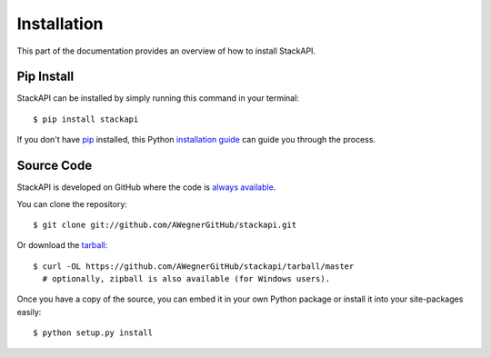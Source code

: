 .. _install:

Installation
============

This part of the documentation provides an overview of how to install StackAPI.

Pip Install
-----------

StackAPI can be installed by simply running this command in your terminal::

    $ pip install stackapi

If you don't have `pip <https://pip.pypa.io>`_ installed, this Python
`installation guide <http://docs.python-guide.org/en/latest/starting/installation/>`_
can guide you through the process.

Source Code
-----------

StackAPI is developed on GitHub where the code is
`always available <https://github.com/AWegnerGitHub/stackapi>`_.

You can clone the repository::

    $ git clone git://github.com/AWegnerGitHub/stackapi.git

Or download the `tarball <https://github.com/AWegnerGitHub/stackapi/tarball/master>`_::

    $ curl -OL https://github.com/AWegnerGitHub/stackapi/tarball/master
      # optionally, zipball is also available (for Windows users).

Once you have a copy of the source, you can embed it in your own Python
package or install it into your site-packages easily::

    $ python setup.py install
